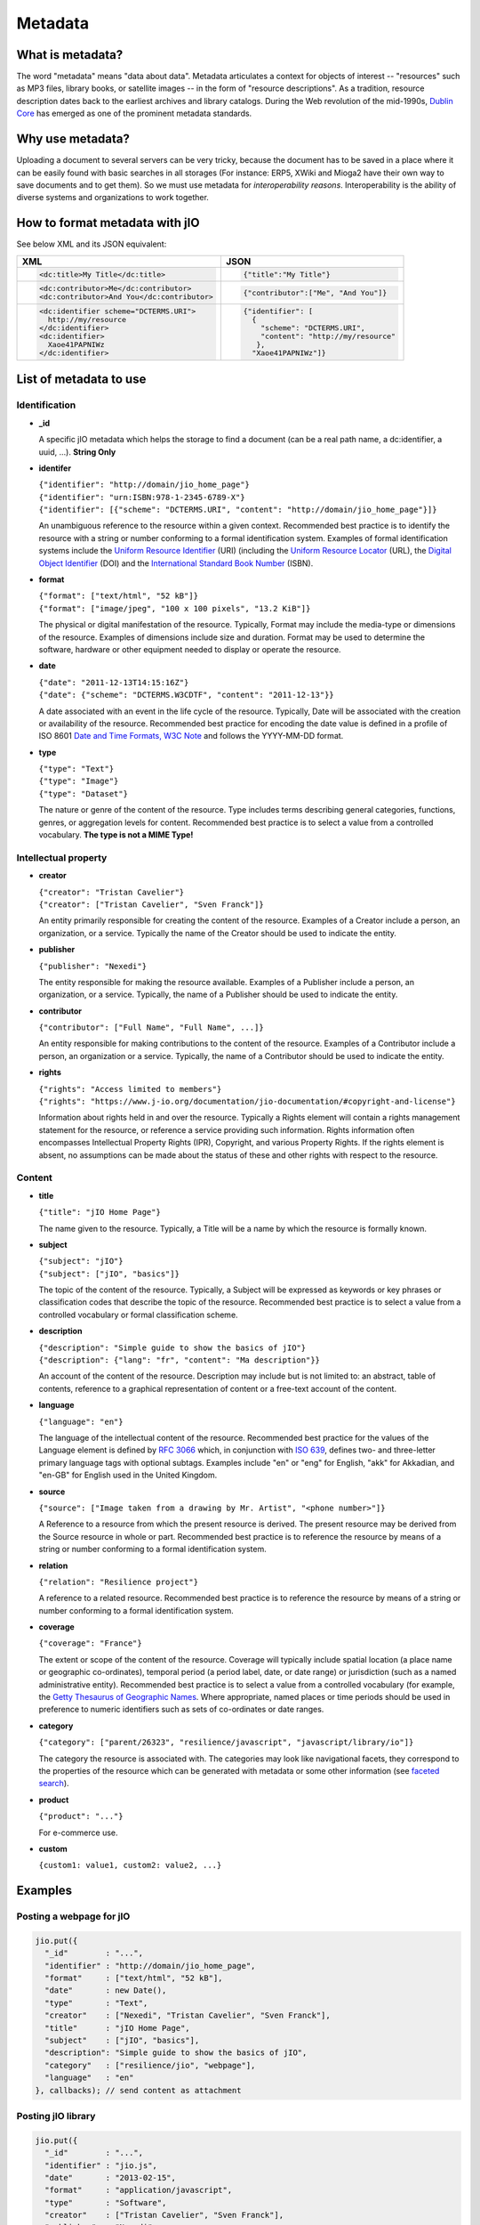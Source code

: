 
.. _metadata-head:

Metadata
========

What is metadata?
-----------------

The word "metadata" means "data about data". Metadata articulates a context for
objects of interest -- "resources" such as MP3 files, library books, or
satellite images -- in the form of "resource descriptions". As a tradition,
resource description dates back to the earliest archives and library catalogs.
During the Web revolution of the mid-1990s, `Dublin Core <http://dublincore.org/metadata-basics/>`_
has emerged as one of the prominent metadata standards.

Why use metadata?
-----------------

Uploading a document to several servers can be very tricky, because the
document has to be saved in a place where it can be easily found with basic
searches in all storages (For instance: ERP5, XWiki and Mioga2 have their own
way to save documents and to get them). So we must use metadata for
*interoperability reasons*. Interoperability is the ability of diverse systems
and organizations to work together.

How to format metadata with jIO
-------------------------------

See below XML and its JSON equivalent:

+--------------------------------------------+---------------------------------------+
| XML                                        | JSON                                  |
+============================================+=======================================+
| .. code-block:: xml                        | .. code-block:: javascript            |
|                                            |                                       |
|   <dc:title>My Title</dc:title>            |   {"title":"My Title"}                |
+--------------------------------------------+---------------------------------------+
| .. code-block:: xml                        | .. code-block:: javascript            |
|                                            |                                       |
|   <dc:contributor>Me</dc:contributor>      |   {"contributor":["Me", "And You"]}   |
|   <dc:contributor>And You</dc:contributor> |                                       |
+--------------------------------------------+---------------------------------------+
| .. code-block:: xml                        | .. code-block:: javascript            |
|                                            |                                       |
|    <dc:identifier scheme="DCTERMS.URI">    |   {"identifier": [                    |
|      http://my/resource                    |     {                                 |
|    </dc:identifier>                        |       "scheme": "DCTERMS.URI",        |
|    <dc:identifier>                         |       "content": "http://my/resource" |
|      Xaoe41PAPNIWz                         |      },                               |
|    </dc:identifier>                        |     "Xaoe41PAPNIWz"]}                 |
+--------------------------------------------+---------------------------------------+

List of metadata to use
-----------------------

Identification
^^^^^^^^^^^^^^

* **_id**

  A specific jIO metadata which helps the storage to find a document
  (can be a real path name, a dc:identifier, a uuid, ...). **String Only**

* **identifer**

  | ``{"identifier": "http://domain/jio_home_page"}``
  | ``{"identifier": "urn:ISBN:978-1-2345-6789-X"}``
  | ``{"identifier": [{"scheme": "DCTERMS.URI", "content": "http://domain/jio_home_page"}]}``

  An unambiguous reference to the resource within a given context. Recommended
  best practice is to identify the resource with a string or number
  conforming to a formal identification system. Examples of formal identification
  systems include the `Uniform Resource Identifier <http://en.wikipedia.org/wiki/URI>`_ (URI)
  (including the `Uniform Resource Locator <http://en.wikipedia.org/wiki/URL>`_ (URL),
  the `Digital Object Identifier <http://en.wikipedia.org/wiki/Digital_object_identifier>`_ (DOI)
  and the `International Standard Book Number <http://en.wikipedia.org/wiki/Isbn>`_ (ISBN).

* **format**

  | ``{"format": ["text/html", "52 kB"]}``
  | ``{"format": ["image/jpeg", "100 x 100 pixels", "13.2 KiB"]}``

  The physical or digital manifestation of the resource. Typically, Format may
  include the media-type or dimensions of the resource. Examples of dimensions
  include size and duration. Format may be used to determine the software,
  hardware or other equipment needed to display or operate the resource.

* **date**

  | ``{"date": "2011-12-13T14:15:16Z"}``
  | ``{"date": {"scheme": "DCTERMS.W3CDTF", "content": "2011-12-13"}}``

  A date associated with an event in the life cycle of the resource. Typically,
  Date will be associated with the creation or availability of the resource.
  Recommended best practice for encoding the date value is defined in a profile
  of ISO 8601 `Date and Time Formats, W3C Note <http://www.w3.org/TR/NOTE-datetime>`_
  and follows the YYYY-MM-DD format.

* **type**

  | ``{"type": "Text"}``
  | ``{"type": "Image"}``
  | ``{"type": "Dataset"}``

  The nature or genre of the content of the resource. Type includes terms describing
  general categories, functions, genres, or aggregation levels for content.
  Recommended best practice is to select a value from a controlled vocabulary.
  **The type is not a MIME Type!**


Intellectual property
^^^^^^^^^^^^^^^^^^^^^

* **creator**

  | ``{"creator": "Tristan Cavelier"}``
  | ``{"creator": ["Tristan Cavelier", "Sven Franck"]}``

  An entity primarily responsible for creating the content of the resource.
  Examples of a Creator include a person, an organization, or a service.
  Typically the name of the Creator should be used to indicate the entity.

* **publisher**

  | ``{"publisher": "Nexedi"}``

  The entity responsible for making the resource available. Examples of a
  Publisher include a person, an organization, or a service. Typically, the name
  of a Publisher should be used to indicate the entity.

* **contributor**

  | ``{"contributor": ["Full Name", "Full Name", ...]}``

  An entity responsible for making contributions to the content of the
  resource. Examples of a Contributor include a person, an organization or a
  service. Typically, the name of a Contributor should be used to indicate the
  entity.

* **rights**

  | ``{"rights": "Access limited to members"}``
  | ``{"rights": "https://www.j-io.org/documentation/jio-documentation/#copyright-and-license"}``

  Information about rights held in and over the resource. Typically a Rights
  element will contain a rights management statement for the resource, or
  reference a service providing such information. Rights information often
  encompasses Intellectual Property Rights (IPR), Copyright, and various Property
  Rights. If the rights element is absent, no assumptions can be made about the
  status of these and other rights with respect to the resource.


Content
^^^^^^^

* **title**

  | ``{"title": "jIO Home Page"}``

  The name given to the resource. Typically, a Title will be a name by which the resource is formally known.

* **subject**

  | ``{"subject": "jIO"}``
  | ``{"subject": ["jIO", "basics"]}``

  The topic of the content of the resource. Typically, a Subject will be
  expressed as keywords or key phrases or classification codes that describe the
  topic of the resource. Recommended best practice is to select a value from a
  controlled vocabulary or formal classification scheme.

* **description**

  | ``{"description": "Simple guide to show the basics of jIO"}``
  | ``{"description": {"lang": "fr", "content": "Ma description"}}``

  An account of the content of the resource. Description may include but is not
  limited to: an abstract, table of contents, reference to a graphical
  representation of content or a free-text account of the content.

* **language**

  | ``{"language": "en"}``

  The language of the intellectual content of the resource. Recommended best
  practice for the values of the Language element is defined by `RFC 3066 <http://www.ietf.org/rfc/rfc3066.txt>`_
  which, in conjunction with `ISO 639 <http://www.oasis-open.org/cover/iso639a.html>`_, defines two- and
  three-letter primary language tags with optional subtags. Examples include "en"
  or "eng" for English, "akk" for Akkadian, and "en-GB" for English used in the
  United Kingdom.

* **source**

  | ``{"source": ["Image taken from a drawing by Mr. Artist", "<phone number>"]}``

  A Reference to a resource from which the present resource is derived. The
  present resource may be derived from the Source resource in whole or part.
  Recommended best practice is to reference the resource by means of a string or
  number conforming to a formal identification system.

* **relation**

  | ``{"relation": "Resilience project"}``

  A reference to a related resource. Recommended best practice is to reference
  the resource by means of a string or number conforming to a formal
  identification system.

* **coverage**

  | ``{"coverage": "France"}``

  The extent or scope of the content of the resource. Coverage will typically
  include spatial location (a place name or geographic co-ordinates), temporal
  period (a period label, date, or date range) or jurisdiction (such as a named
  administrative entity). Recommended best practice is to select a value from a
  controlled vocabulary (for example, the `Getty Thesaurus of Geographic Names
  <http://www.getty.edu/research/tools/vocabulary/tgn/>`_. Where appropriate, named
  places or time periods should be used in preference to numeric identifiers such
  as sets of co-ordinates or date ranges.

* **category**

  | ``{"category": ["parent/26323", "resilience/javascript", "javascript/library/io"]}``

  The category the resource is associated with. The categories may look like
  navigational facets, they correspond to the properties of the resource which
  can be generated with metadata or some other information (see `faceted search <https://en.wikipedia.org/wiki/Faceted_search>`_).

* **product**

  | ``{"product": "..."}``

  For e-commerce use.

* **custom**

  | ``{custom1: value1, custom2: value2, ...}``



Examples
--------

Posting a webpage for jIO
^^^^^^^^^^^^^^^^^^^^^^^^^

.. code-block:: javascript

  jio.put({
    "_id"        : "...",
    "identifier" : "http://domain/jio_home_page",
    "format"     : ["text/html", "52 kB"],
    "date"       : new Date(),
    "type"       : "Text",
    "creator"    : ["Nexedi", "Tristan Cavelier", "Sven Franck"],
    "title"      : "jIO Home Page",
    "subject"    : ["jIO", "basics"],
    "description": "Simple guide to show the basics of jIO",
    "category"   : ["resilience/jio", "webpage"],
    "language"   : "en"
  }, callbacks); // send content as attachment



Posting jIO library
^^^^^^^^^^^^^^^^^^^

.. code-block:: javascript

  jio.put({
    "_id"        : "...",
    "identifier" : "jio.js",
    "date"       : "2013-02-15",
    "format"     : "application/javascript",
    "type"       : "Software",
    "creator"    : ["Tristan Cavelier", "Sven Franck"],
    "publisher"  : "Nexedi",
    "rights"     :
      "https://www.j-io.org/documentation/" +
        "jio-documentation/#copyright-and-license",
    "title"      : "Javascript Input/Output",
    "subject"    : "jIO",
    "category"   : [
                       "resilience/javascript",
                       "javascript/library/io"
                   ]
    "description": "jIO is a client-side JavaScript library to " +
                   "manage documents across multiple storages."
  }, callbacks); // send content as attachment


Posting a webpage for interoperability levels
^^^^^^^^^^^^^^^^^^^^^^^^^^^^^^^^^^^^^^^^^^^^^

.. code-block:: javascript

  jio.put({
    "_id"        : "...",
    "identifier" : "http://dublincore.org/documents/" +
                       "interoperability-levels/",
    "date"       : "2009-05-01",
    "format"     : "text/html",
    "type"       : "Text",
    "creator"    : [
                    "Mikael Nilsson",
                    "Thomas Baker",
                    "Pete Johnston"
                   ],
    "publisher"  : "Dublin Core Metadata Initiative",
    "title"      : "Interoperability Levels for Dublin Core Metadata",
    "description": "This document discusses the design choices " +
                   "involved in designing applications for " +
                   "different types of interoperability. [...]",
    "language"   : "en"
  }, callbacks); // send content as attachment


Posting an image
^^^^^^^^^^^^^^^^

.. code-block:: javascript

  jio.put({
    "_id"        : "...",
    "identifier" : "new_york_city_at_night",
    "format"     : ["image/jpeg", "7.2 MB", "8192 x 4096 pixels"],
    "date"       : "1999",
    "type"       : "Image",
    "creator"    : "Mr. Someone",
    "title"      : "New York City at Night",
    "subject"    : ["New York"],
    "description": "A photo of New York City taken just after midnight",
    "coverage"   : ["New York", "1996-1997"]
  }, callbacks); // send content as attachment



Posting a book
^^^^^^^^^^^^^^

.. code-block:: javascript

  jio.put({
    "_id"        : "...",
    "identifier" : {
                       "scheme": "DCTERMS.URI",
                       "content": "urn:ISBN:0385424728"
                   },
    "format"     : "application/pdf",
    "date"       : {
                       "scheme": "DCTERMS.W3CDTF",
                       "content": getW3CDate()
                   }, // see tools below
    "creator"    : "Original Author(s)",
    "publisher"  : "Me",
    "title"      : {"lang": "en", "content": "..."},
    "description": {"lang": "en", "Summary: ..."},
    "language"   : {
                       "scheme": "DCTERMS.RFC4646",
                       "content": "en-GB"
                   }
  }, callbakcs); // send content as attachment


Posting a video
^^^^^^^^^^^^^^^

.. code-block:: javascript

  jio.put({
    "_id"        : "...",
    "identifier" : "my_video",
    "format"     : ["video/ogg", "130 MB", "1080p", "20 seconds"],
    "date"       : getW3CDate(), // see tools below
    "type"       : "Video",
    "creator"    : "Me",
    "title"      : "My life",
    "description": "A video about my life"
  }, callbacks); // send content as attachment



Posting a job announcement
^^^^^^^^^^^^^^^^^^^^^^^^^^

.. code-block:: javascript

  jio.post({
    "format"     : "text/html",
    "date"       : "2013-02-14T14:44Z",
    "type"       : "Text",
    "creator"    : "James Douglas",
    "publisher"  : "Morgan Healey Ltd",
    "title"      : "E-Commerce Product Manager",
    "subject"    : "Job Announcement",
    "description": "...",
    "language"   : "en-GB",
    "source"     : "James@morganhealey.com",
    "relation"   : ["Totaljobs"],
    "coverage"   : "London, South East",
    "job_type"   : "Permanent",
    "salary"     : "£45,000 per annum"
  }, callbacks); // send content as attachment
  // result: http://www.totaljobs.com/JobSeeking/E-Commerce-Product-Manager_job55787655



Getting a list of document created by someone
^^^^^^^^^^^^^^^^^^^^^^^^^^^^^^^^^^^^^^^^^^^^^

With complex query:

.. code-block:: javascript

  jio.allDocs({"query": "creator: \"someone\""}, callbacks);


Getting all documents about jIO in the resilience project
^^^^^^^^^^^^^^^^^^^^^^^^^^^^^^^^^^^^^^^^^^^^^^^^^^^^^^^^^

With complex query:

.. code-block:: javascript

  jio.allDocs({
              "query": 'subject: "jIO" AND category: "resilience"'
              },
              callbacks);



Tools
-----

W3C Date function
^^^^^^^^^^^^^^^^^

.. code-block:: javascript

  /**
   * Tool to get the date in W3C date format
   * - "2011-12-13T14:15:16+01:00" with use_utc = false (by default)
   * - "2011-12-13T13:15:16Z" with use_utc = true
   *
   * @param  {Boolean} use_utc Use UTC format
   * @return {String} The date in W3C date format
   */
  function getW3CDate(use_utc) {
    var d = new Date(), offset;
    if (use_utc === true) {
      return d.toISOString();
    }
    offset = - d.getTimezoneOffset();
    return (
      d.getFullYear() + "-" +
        (d.getMonth() + 1) + "-" +
        d.getDate() + "T" +
        d.getHours() + ":" +
        d.getMinutes() + ":" +
        d.getSeconds() + "." +
        d.getMilliseconds() +
        (offset < 0 ? "-" : "+") +
        (offset / 60) + ":" +
        (offset % 60)
    ).replace(/[0-9]+/g, function (found) {
      if (found.length < 2) {
        return '0' + found;
      }
      return found;
    });
  }


Sources
-------

* `Interoperability definition <https://en.wikipedia.org/wiki/Interoperability>`_
* `Faceted search <https://en.wikipedia.org/wiki/Faceted_search>`_
* `DublinCore <http://dublincore.org/>`_

  * `Interoperability levels <http://dublincore.org/documents/interoperability-levels/>`_
  * `Metadata elements <http://dublincore.org/documents/usageguide/elements.shtml>`_
  * http://www.chu-rouen.fr/documed/eahilsantander.html
  * http://openweb.eu.org/articles/dublin_core (French)

* `CouchDB <https://couchdb.apache.org/>`_
* `Resource Description Framework (RDF) <http://www.w3.org/RDF/>`_
* `Five Ws <https://en.wikipedia.org/wiki/Five_Ws>`_
* `Metadata <https://en.wikipedia.org/wiki/Metadata>`_
* MIME Types

  * https://en.wikipedia.org/wiki/Internet_media_type
  * https://www.iana.org/assignments/media-types

